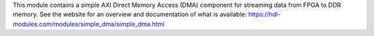 This module contains a simple AXI Direct Memory Access (DMA) component for streaming
data from FPGA to DDR memory.
See the website for an overview and documentation of what is available:
https://hdl-modules.com/modules/simple_dma/simple_dma.html
